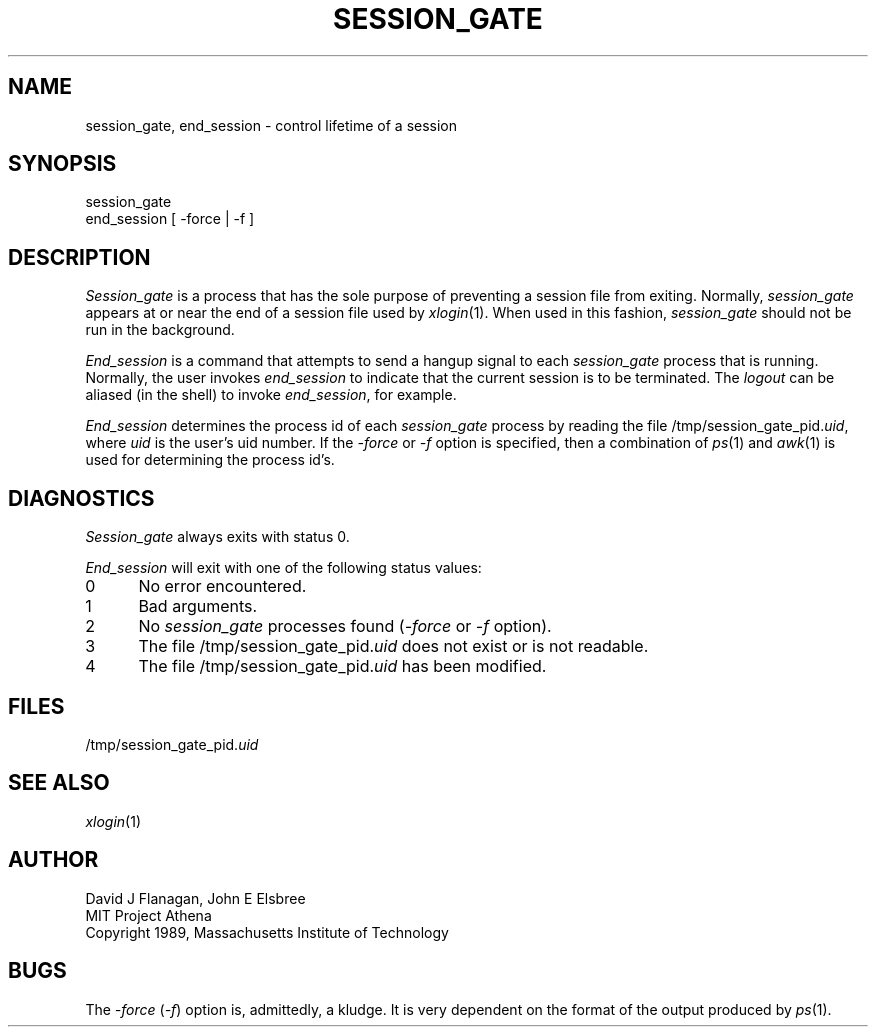 .\"	$Source: /afs/dev.mit.edu/source/repository/athena/bin/session/session_gate.1,v $
.\"	$Header: /afs/dev.mit.edu/source/repository/athena/bin/session/session_gate.1,v 1.1 1990-11-30 17:57:29 probe Exp $
.\"	$Author: probe $
.\"
.TH SESSION_GATE 1 "5 August 1989"
.ds ]W MIT Project Athena
.SH NAME
session_gate, end_session \- control lifetime of a session

.SH SYNOPSIS
.nf
session_gate
end_session [ -force | -f ]
.fi
.SH DESCRIPTION

\fISession_gate\fR is a process that has the sole purpose of preventing a
session file from exiting.  Normally, \fIsession_gate\fR appears at or near
the end of a session file used by \fIxlogin\fR(1).  When used in this
fashion, \fIsession_gate\fR should not be run in the background.

\fIEnd_session\fR is a command that attempts to send a hangup signal to
each \fIsession_gate\fR process that is running.  Normally, the user
invokes \fIend_session\fR to indicate that the current session is to be
terminated.  The \fIlogout\fR can be aliased (in the shell) to invoke
\fIend_session\fR, for example.

\fIEnd_session\fR determines the process id of each \fIsession_gate\fR
process by reading the file /tmp/session_gate_pid.\fIuid\fR, where
\fIuid\fR is the user's uid number.  If the \fI-force\fR or \fI-f\fR option
is specified, then a combination of \fIps\fR(1) and \fIawk\fR(1) is used
for determining the process id's.

.SH DIAGNOSTICS

\fISession_gate\fR always exits with status 0.

\fIEnd_session\fR will exit with one of the following status values:
.TP 5
0
No error encountered.
.TP 5
1
Bad arguments.
.TP 5
2
No \fIsession_gate\fR processes found (\fI-force\fR or \fI-f\fR option).
.TP 5
3
The file /tmp/session_gate_pid.\fIuid\fR does not exist or is not readable.
.TP 5
4
The file /tmp/session_gate_pid.\fIuid\fR has been modified.
.PP

.SH FILES
/tmp/session_gate_pid.\fIuid\fR

.SH "SEE ALSO"
\fIxlogin\fR(1)

.SH AUTHOR
.nf
David J Flanagan, John E Elsbree
MIT Project Athena
Copyright 1989, Massachusetts Institute of Technology
.fi

.SH BUGS
The \fI-force\fR (\fI-f\fR) option is, admittedly, a kludge.  It is very
dependent on the format of the output produced by \fIps\fR(1).
